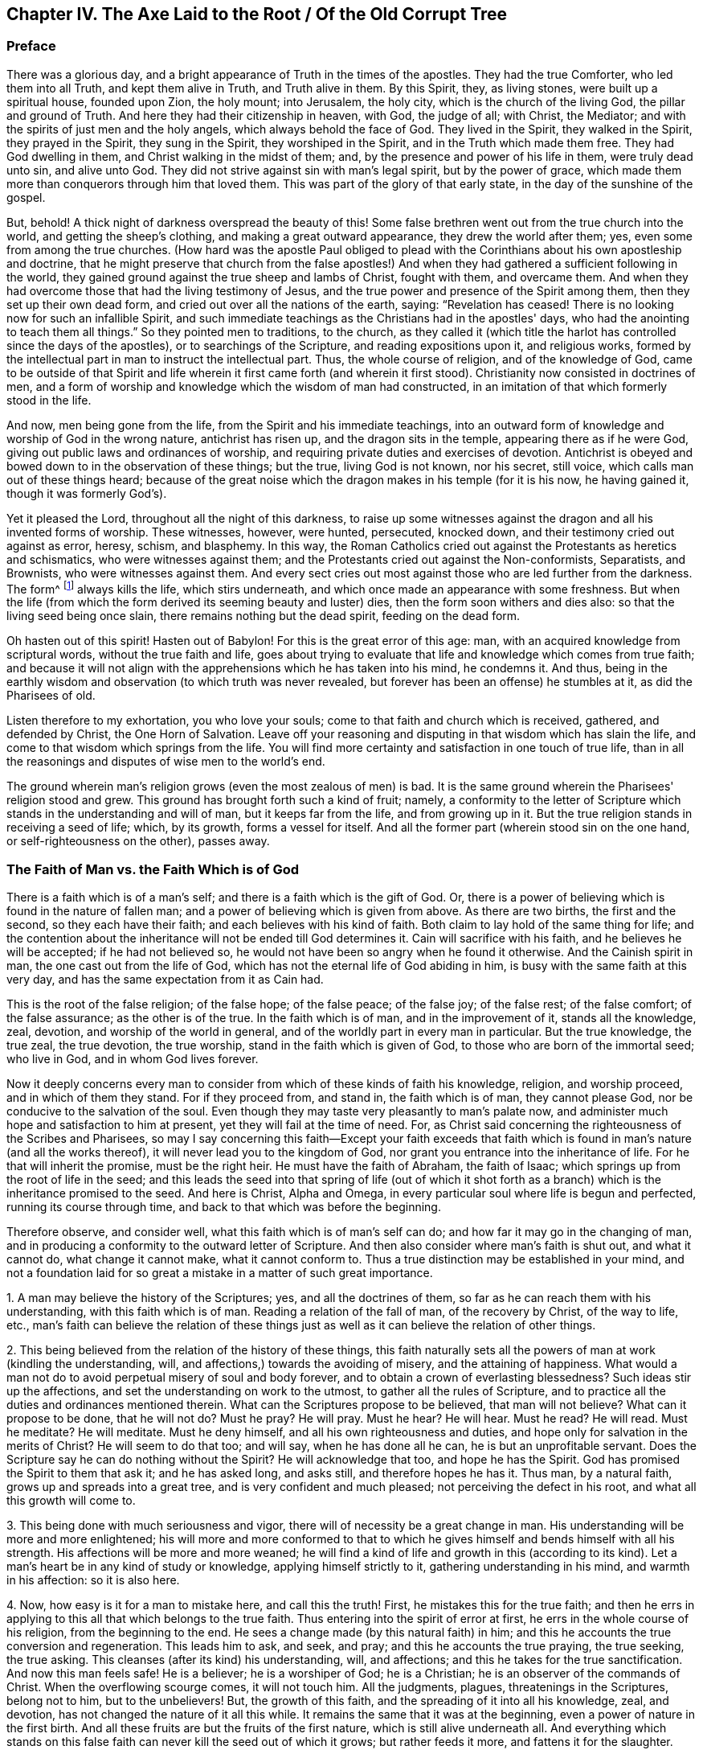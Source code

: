 == Chapter IV. The Axe Laid to the Root / Of the Old Corrupt Tree

=== Preface

There was a glorious day,
and a bright appearance of Truth in the times of the apostles.
They had the true Comforter, who led them into all Truth, and kept them alive in Truth,
and Truth alive in them.
By this Spirit, they, as living stones, were built up a spiritual house,
founded upon Zion, the holy mount; into Jerusalem, the holy city,
which is the church of the living God, the pillar and ground of Truth.
And here they had their citizenship in heaven, with God, the judge of all; with Christ,
the Mediator; and with the spirits of just men and the holy angels,
which always behold the face of God.
They lived in the Spirit, they walked in the Spirit, they prayed in the Spirit,
they sung in the Spirit, they worshiped in the Spirit,
and in the Truth which made them free.
They had God dwelling in them, and Christ walking in the midst of them; and,
by the presence and power of his life in them, were truly dead unto sin,
and alive unto God.
They did not strive against sin with man's legal spirit, but by the power of grace,
which made them more than conquerors through him that loved them.
This was part of the glory of that early state, in the day of the sunshine of the gospel.

But, behold!
A thick night of darkness overspread the beauty of this!
Some false brethren went out from the true church into the world,
and getting the sheep's clothing, and making a great outward appearance,
they drew the world after them; yes, even some from among the true churches.
(How hard was the apostle Paul obliged to plead with
the Corinthians about his own apostleship and doctrine,
that he might preserve that church from the false apostles!)
And when they had gathered a sufficient following in the world,
they gained ground against the true sheep and lambs of Christ, fought with them,
and overcame them.
And when they had overcome those that had the living testimony of Jesus,
and the true power and presence of the Spirit among them,
then they set up their own dead form, and cried out over all the nations of the earth,
saying: "`Revelation has ceased!
There is no looking now for such an infallible Spirit,
and such immediate teachings as the Christians had in the apostles' days,
who had the anointing to teach them all things.`"
So they pointed men to traditions, to the church,
as they called it (which title the harlot has controlled since the days of the apostles),
or to searchings of the Scripture, and reading expositions upon it, and religious works,
formed by the intellectual part in man to instruct the intellectual part.
Thus, the whole course of religion, and of the knowledge of God,
came to be outside of that Spirit and life wherein it first came forth (and
wherein it first stood). Christianity now consisted in doctrines of men,
and a form of worship and knowledge which the wisdom of man had constructed,
in an imitation of that which formerly stood in the life.

And now, men being gone from the life,
from the Spirit and his immediate teachings,
into an outward form of knowledge and worship of God in the wrong nature,
antichrist has risen up, and the dragon sits in the temple,
appearing there as if he were God, giving out public laws and ordinances of worship,
and requiring private duties and exercises of devotion.
Antichrist is obeyed and bowed down to in the observation of these things; but the true,
living God is not known, nor his secret, still voice,
which calls man out of these things heard;
because of the great noise which the dragon makes in his temple (for it is his now,
he having gained it, though it was formerly God's).

Yet it pleased the Lord, throughout all the night of this darkness,
to raise up some witnesses against the dragon and all his invented forms of worship.
These witnesses, however, were hunted, persecuted, knocked down,
and their testimony cried out against as error, heresy, schism, and blasphemy.
In this way,
the Roman Catholics cried out against the Protestants as heretics and schismatics,
who were witnesses against them;
and the Protestants cried out against the Non-conformists, Separatists, and Brownists,
who were witnesses against them.
And every sect cries out most against those who are led further from the darkness.
The form^
footnote:[Penington often uses the word _form_ to
express any physical or outward expression,
ceremony, structure, or system used in religion.]
always kills the life, which stirs underneath,
and which once made an appearance with some freshness.
But when the life (from which the form derived its seeming beauty and luster) dies,
then the form soon withers and dies also: so that the living seed being once slain,
there remains nothing but the dead spirit, feeding on the dead form.

Oh hasten out of this spirit!
Hasten out of Babylon!
For this is the great error of this age: man,
with an acquired knowledge from scriptural words, without the true faith and life,
goes about trying to evaluate that life and knowledge which comes from true faith;
and because it will not align with the apprehensions which he has taken into his mind,
he condemns it.
And thus, being in the earthly wisdom and observation (to which truth was never revealed,
but forever has been an offense) he stumbles at it, as did the Pharisees of old.

Listen therefore to my exhortation, you who love your souls;
come to that faith and church which is received, gathered, and defended by Christ,
the One Horn of Salvation.
Leave off your reasoning and disputing in that wisdom which has slain the life,
and come to that wisdom which springs from the life.
You will find more certainty and satisfaction in one touch of true life,
than in all the reasonings and disputes of wise men to the world's end.

The ground wherein man's religion grows (even the most zealous of men) is bad.
It is the same ground wherein the Pharisees' religion stood and grew.
This ground has brought forth such a kind of fruit; namely,
a conformity to the letter of Scripture which
stands in the understanding and will of man,
but it keeps far from the life, and from growing up in it.
But the true religion stands in receiving a seed of life; which, by its growth,
forms a vessel for itself.
And all the former part (wherein stood sin on the one hand,
or self-righteousness on the other), passes away.

=== The Faith of Man vs. the Faith Which is of God

There is a faith which is of a man's self;
and there is a faith which is the gift of God.
Or, there is a power of believing which is found in the nature of fallen man;
and a power of believing which is given from above.
As there are two births, the first and the second, so they each have their faith;
and each believes with his kind of faith.
Both claim to lay hold of the same thing for life;
and the contention about the inheritance will not be ended till God determines it.
Cain will sacrifice with his faith, and he believes he will be accepted;
if he had not believed so, he would not have been so angry when he found it otherwise.
And the Cainish spirit in man, the one cast out from the life of God,
which has not the eternal life of God abiding in him,
is busy with the same faith at this very day,
and has the same expectation from it as Cain had.

This is the root of the false religion; of the false hope; of the false peace;
of the false joy; of the false rest; of the false comfort; of the false assurance;
as the other is of the true.
In the faith which is of man, and in the improvement of it, stands all the knowledge,
zeal, devotion, and worship of the world in general,
and of the worldly part in every man in particular.
But the true knowledge, the true zeal, the true devotion, the true worship,
stand in the faith which is given of God, to those who are born of the immortal seed;
who live in God, and in whom God lives forever.

Now it deeply concerns every man to consider from
which of these kinds of faith his knowledge,
religion, and worship proceed, and in which of them they stand.
For if they proceed from, and stand in, the faith which is of man,
they cannot please God, nor be conducive to the salvation of the soul.
Even though they may taste very pleasantly to man's palate now,
and administer much hope and satisfaction to him at present,
yet they will fail at the time of need.
For, as Christ said concerning the righteousness of the Scribes and Pharisees,
so may I say concerning this faith--Except your faith exceeds that
faith which is found in man's nature (and all the works thereof),
it will never lead you to the kingdom of God,
nor grant you entrance into the inheritance of life.
For he that will inherit the promise, must be the right heir.
He must have the faith of Abraham, the faith of Isaac;
which springs up from the root of life in the seed;
and this leads the seed into that spring of life (out of which it
shot forth as a branch) which is the inheritance promised to the seed.
And here is Christ, Alpha and Omega,
in every particular soul where life is begun and perfected,
running its course through time, and back to that which was before the beginning.

Therefore observe, and consider well,
what this faith which is of man's self can do;
and how far it may go in the changing of man,
and in producing a conformity to the outward letter of Scripture.
And then also consider where man's faith is shut out, and what it cannot do,
what change it cannot make, what it cannot conform to.
Thus a true distinction may be established in your mind,
and not a foundation laid for so great a mistake in a matter of such great importance.

[.numbered]
1+++.+++ A man may believe the history of the Scriptures; yes, and all the doctrines of them,
so far as he can reach them with his understanding, with this faith which is of man.
Reading a relation of the fall of man, of the recovery by Christ, of the way to life,
etc., man's faith can believe the relation of these things just as
well as it can believe the relation of other things.

[.numbered]
2+++.+++ This being believed from the relation of the history of these things,
this faith naturally sets all the powers of man at work (kindling the understanding,
will, and affections,) towards the avoiding of misery, and the attaining of happiness.
What would a man not do to avoid perpetual misery of soul and body forever,
and to obtain a crown of everlasting blessedness?
Such ideas stir up the affections, and set the understanding on work to the utmost,
to gather all the rules of Scripture,
and to practice all the duties and ordinances mentioned therein.
What can the Scriptures propose to be believed, that man will not believe?
What can it propose to be done, that he will not do?
Must he pray?
He will pray.
Must he hear?
He will hear.
Must he read?
He will read.
Must he meditate?
He will meditate.
Must he deny himself, and all his own righteousness and duties,
and hope only for salvation in the merits of Christ?
He will seem to do that too; and will say, when he has done all he can,
he is but an unprofitable servant.
Does the Scripture say he can do nothing without the Spirit?
He will acknowledge that too, and hope he has the Spirit.
God has promised the Spirit to them that ask it; and he has asked long, and asks still,
and therefore hopes he has it.
Thus man, by a natural faith, grows up and spreads into a great tree,
and is very confident and much pleased; not perceiving the defect in his root,
and what all this growth will come to.

[.numbered]
3+++.+++ This being done with much seriousness and vigor,
there will of necessity be a great change in man.
His understanding will be more and more enlightened;
his will more and more conformed to that to which he
gives himself and bends himself with all his strength.
His affections will be more and more weaned;
he will find a kind of life and growth in this (according to its kind).
Let a man's heart be in any kind of study or knowledge,
applying himself strictly to it, gathering understanding in his mind,
and warmth in his affection: so it is also here.

[.numbered]
4+++.+++ Now, how easy is it for a man to mistake here, and call this the truth!
First, he mistakes this for the true faith;
and then he errs in applying to this all that which belongs to the true faith.
Thus entering into the spirit of error at first,
he errs in the whole course of his religion, from the beginning to the end.
He sees a change made (by this natural faith) in him;
and this he accounts the true conversion and regeneration.
This leads him to ask, and seek, and pray; and this he accounts the true praying,
the true seeking, the true asking.
This cleanses (after its kind) his understanding, will, and affections;
and this he takes for the true sanctification.
And now this man feels safe!
He is a believer; he is a worshiper of God; he is a Christian;
he is an observer of the commands of Christ.
When the overflowing scourge comes, it will not touch him.
All the judgments, plagues, threatenings in the Scriptures, belong not to him,
but to the unbelievers!
But, the growth of this faith, and the spreading of it into all his knowledge, zeal,
and devotion, has not changed the nature of it all this while.
It remains the same that it was at the beginning,
even a power of nature in the first birth.
And all these fruits are but the fruits of the first nature,
which is still alive underneath all.
And everything which stands on this false faith
can never kill the seed out of which it grows;
but rather feeds it more, and fattens it for the slaughter.

Thus far can man's faith go:
but then there is something that it is excluded from at the very first.
There is something that this faith cannot receive, believe, or enter into.
What is that?
It is the life, the power, the inward reality.
Though it may seem to have unity with all the Scriptures according to the letter;
yet it cannot have unity with one scripture according to the life:
for its nature is shut out of the nature of the things there described.

For instance: it may have a literal knowledge of Christ,
according as the Scripture speaks of him; of his birth, preaching, miracles, death,
resurrection, ascension, intercession.
Yes, but the actual thing spoken of it knows not.
The nature of Christ is hidden from that eye.
So it may have a literal knowledge of the blood of Christ, and of justification;
but the actual life of the blood it cannot feel; but can only talk of it,
according to what it reads in the Scripture.
So it may have a literal knowledge of sanctification;
but the thing that truly sanctifies, this it cannot receive into itself.
So it is for redemption, peace, joy, hope, love, etc.
It may get into the outward part of all these; but the inward part, the life,
the spirit of them, it is shut out of.
It cannot touch or come near;
nor can it witness that change which is felt and known here.

And here is the great contention in the world between these two births:
the one contending for its knowledge in the letter,
and the other contending for its knowledge in the life.
The one sets up its faith from the natural part, calling it spiritual; and the other,
which has felt the judgment of God upon man's
faith (and thereby come to know the difference),
sets up the faith of the true heir: which faith has a different source,
and a different growth from the other.
The faith that is from God will be welcomed into the land and kingdom of life.
The other will be manifested to be but the birth of the bond-woman,
and will be cast out with its mother to seek bread elsewhere.
For the seed of the bond-woman is not to share the inheritance with Isaac,
the seed of promise.

[.discourse-part]
Question: What then is that faith which is a gift of God?
And how is it distinct from the faith which is of man?

[.discourse-part]
Answer: It is that power of believing which springs out of the Seed of eternal life;
and leavens the heart, not with notions of knowledge, but with the powers of life.
In contrast, the faith which is of man is drawn out of man's nature,
by considerations which affect the natural part,
and it is kept alive by natural exercises of reading, hearing, praying, studying,
meditating, etc.
But the faith which is from God springs out of a seed of life given,
and it grows up in the life of that seed,
and feeds on nothing but the flesh and blood of Christ.
This faith, at its first entrance,
strikes that part dead in which the other faith did grow,
and by its growth perfects that death,
and raises up a life which is of another nature than
ever entered into the heart of man to conceive.
And by the death of this part in us, we come to know and enjoy true life.
And by the life we have received,
we come to see that which other men call life (and which we
ourselves were apt to call life formerly) to be but death.
And from this true knowledge,
we give a true testimony to the world of what we have seen and felt;
but no man receives our testimony.

It grieves us to the heart to see men set up a perishing thing as the way to life.
In tender love do we warn men of the pit into which they are generally running so fast;
though men reward us with hatred for our good will,
and become our bitter enemies because we tell them the truth.

Now be not rough and angry; but meekly read the following parable aright,
and it will open up into life.
The parable is just this: That which sold the birthright,
seeks after the birthright with tears and great pains; but will never recover it.
But there is that which lies dead, which has the promise,
which does not stir till he is raised by the power of the Father's life,
and then he wrestles with the Father, prevails, and gets the blessing from him.
Therefore, know the part in you that rises up first,
and is so busy in willing and running, and makes such a noise about duties,
and ordinances, and keeps down the life which it has slain.
Know also that seed of life which is the heir, which lies underneath all this,
and must remain slain while this first part lives.
But if ever you hear the voice of the Son of God, this seed will live, and the other die.
And happy forever will he be who knows this!
But misery will be his portion,
who cannot witness a thorough transformation by the almighty power of the living God,
but has only painted the old nature and sepulcher.
Misery will be the inheritance of those who never knew the old vessel broken,
and a new one formed,
which alone is able to receive and retain the new wine of the kingdom.
For the other vessel, like the Pharisees,
can only receive words about the kingdom written in the letter.

=== Some Assertions -- Concerning Faith, Its Nature, Rise, and Its Receiving of Christ.

[.alt]
==== Assertion I

That the true faith (the faith of the gospel, the faith of the elect,
the faith which saves the sinner from sin,
and makes him more than a conqueror over sin and the
powers of darkness) is a belief in the nature of God,
which gives entrance into, fixes in, and causes an abiding in that nature.

Unbelief enters into death, and abides in the death.
But faith is an engrafting into the vine, a partaking of the nature of the vine,
a sucking of the juice of life from the vine;
which nothing is able to do but the faith in the nature.
And nothing can believe in the nature, but that which is one with the nature.
So then, faith is not a believing the history of the Scripture,
or a believing and applying the promises,
or a believing that Christ died for sinners in general, or for me in particular;
for all this may be done by the unbelieving nature (like was seen in the Jews).

[.alt]
==== Assertion II

That the true faith springs from the
true knowledge of the nature of God in Christ.
He can never believe in the nature of God who
has not first the nature of God revealed to him.
If a man were to search the Scriptures all his days,
hear all that can be said by men concerning God, Christ, faith, justification, etc.,
be able to dispute about them,
and think he can prove his arguments against all the world; yet,
if he has not received the true knowledge of the nature of these things,
all his professed faith in them cannot be true.

[.alt]
==== Assertion III

That the true knowledge is only to be had by
the immediate revelation of Christ in the soul.
No man knows the Father but the Son, and he to whom the Son reveals him.
The dead will hear the voice of the Son of God, and they that hear will live.
There is no raising of a dead soul to life but by the immediate voice of Christ.
Outward preaching, reading the Scriptures, etc.,
may direct and encourage men to hearken after and wait for the voice,
but it is the immediate voice of Christ in the
soul which alone can quicken the soul to God.
Until the light of life shine immediately from Christ in the heart,
the true knowledge is never given. 2 Cor. 4:6.

Therefore,
they that have never heard the immediate voice of
Christ in the soul are still dead in their sins,
and have not yet received the true, living knowledge, but rather a dead,
literal knowledge, which gives a false shining of things in the dead part.
Indeed, the proper use of all means is to bring the soul to the immediate voice, life,
and power; and till this be done, till the soul come to that, to hear that, to feel that,
to be rooted there, there is nothing done that will stand.
But he that knows God comes into the immediate presence; and he that daily lives in God,
lives in the immediate life.
The true faith leads to this, giving the soul such a touch and taste of it at first,
as makes life unsatisfiable without it.

By this Christ excluded the Jews, with all their zeal and knowledge.
John 5:37-38. "`You have not heard his voice at any time, nor seen his form;
and you have not his word abiding in you.`"
There is a true hearing of the voice, seeing of the form,
and having the word of God abiding in the heart, that keeps the soul alive,
living in the life.
The voice gives life, the sight of the form daily conforms into the image,
which is beheld by the eye of life;
and the word abiding in the heart nourishes and feeds
the living soul with the pure bread of life.
But the Jews knew this not; but were exalting their sabbaths, the law of Moses,
the ordinances of Moses, the temple of God, the instituted worship of God,
and yet were shut out of the thing itself to which these things pointed.
And in the same way, many zealous ones at this day, not having come to this,
no more than the Jews did,
but sticking in the letter of the gospel (as the Jews did in the
letter of the law) stumble at the present dispensation of life,
and cannot do otherwise.

[.alt]
==== Assertion IV

That Christ's immediate revelation of the nature of his Father is unto babes.
Not to the wise, not to the zealous, not to the studious, not to the devout,
not to the rich in the knowledge of the Scriptures without: but to the weak, the foolish,
the poor, the lowly in heart.
Man does not receive these revelations by study, by reading, by willing, by running,
but by being formed in the will of life, by being begotten of the will of the Father,
and by coming forth in that will, lying still in that will, and growing up in that will.
Here the child receives the wisdom which is from above,
and daily learns the cross which crucifies the other wisdom and the other will,
which loves to feed on the shadowy and husky part of knowledge, without the life.

Therefore, if ever you desire to receive this knowledge from Christ,
you must come to discern that eye in you which must be blinded,
the eye to which Christ will never reveal the Father.

The true knowledge is only poured into the new vessel.
It is the living soul alone that receives the living
knowledge of the living God from Christ the life.
The old nature, the old understanding, is for death and destruction.
The wisdom of the flesh, though painted to look like spiritual wisdom,
is not to be spared anywhere; but that wisdom,
with all its zeal and growth and progress in religion must perish.
All men's knowledge of the Scriptures which they have
gathered in that dead part will profit them nothing,
but rather hinder them.
Every building which the leprosy of sin has overspread, is to be pulled down.

[.alt]
==== Assertion V

That this faith (which springs from the true knowledge) is God's gift,
and is not that power of believing which is to be found in man's nature.
It is of another nature, even the nature of the Giver.
And when man is called to believe,
he is not called to produce that faith wherewith he believes other things;
but to receive and exercise the gift of faith, which is from above.
That which is to be believed in is spiritual;
and that must be spiritual which believes in it.
Man, with all the powers of his nature, is shut out.
Let him believe and read and pray and hear and exercise himself in
that which he calls duties and ordinances ever so much;
for all these, set up in the wrong part in man, only feed the wrong part; and this,
with all its food and nourishment, falls short of the life.

Therefore the true entrance into life is to experience that power
which slays man's natural ability and propensity to believe,
that thereby the gift of the true faith may be received.
For there is no rising up and living of the second, without the death of the first,
with all its natural faculties and powers.

[.alt]
==== Assertion VI

That by this faith alone, which is the gift from above,
(and not that faith which grows in the garden of the old nature,
and is fed by the oldness of the letter and not
by the newness of the Spirit) is Christ received.
For Christ can be received by the faith alone that comes from him;
and that faith which comes from him cannot do otherwise than receive him.

Man's faith refuses him,
though it receives a literal knowledge of him from what it hears from men,
or reads in the Scripture concerning him.
It cannot be otherwise; for man's faith, not being of the nature of it,
cannot help but refuse it.
But the faith which is given of God, which is from above,
being of the same life and nature with Christ, cannot refuse the spring of its own life;
and so receives him immediately.
There is no distance of time; but just as soon as faith is received, Christ is received,
and the soul is united to him in the faith.
As unbelief immediately shuts him out, so faith lets him in immediately,
and centers the soul in him.
And the immortal soul feels the immortal virtue,
and rejoices in the true spring of its own immortal nature.

But the faith of man never reaches this, never receives Christ,
but receives only a description of things concerning him.
And with this faith which stands in the letter,^
footnote:[Whenever Penington speaks of _the letter,_
he is referring to the literal words of Scripture that testify
(and can only testify) of the true spiritual substance.
See Rom. 2:29-7:6, and 2 Cor. 3:6.]
the faith which stands in the life is opposed.
And here is the spirit of antichrist; here is the mystery of iniquity,
changing from one form into another.
For antichrist does not directly deny Christ, or deny the letter;
but rather applauds Christ, and commends the letter,
but in such a way that these may feed the faith of his own nature,
and maintain a hope there.
And thus the spirit of man is at unity with what will feed his own nature,
with what interpretations his own understanding can gather out of the Scriptures.
And thus can he venerate Christ, and say he hopes to be saved by him,
even while the spirit of enmity against the nature of Christ lodges in his heart.
This is antichrist, wherever he is found; and this is his faith,
and great is his knowledge, and many are his disguises.
Nevertheless, the Lord is searching him out, who will strip him,
and make his nakedness appear.

[.alt]
==== Assertion VII

That Christ is received as a grain of mustard seed, and that every eye,
except the eye of true faith, despises him.
He is the stone which the wisdom of the builders, in all ages, has rejected.
They look for a glorious Messiah; but they know him not in his humiliation,
in the little seed, out of which he is to grow up into his glory.
And so missing him entirely,
they build up the things concerning him with
only their high imaginations in the airy mind.

When God sent Christ in the flesh, there was neither majesty nor beauty in him.
Thus the Jews, whose hope and expectation lay there, saw no beauty,
no desirableness in him.
It is so even now.
When God comes to offer himself to those who claim to have their hopes in him,
they see no loveliness in him, but refuse him daily.
"`What?`" they say, "`this little thing, small, like a grain of mustard seed,
can this be the glorious Christ which the Scriptures have spoken so much of?
Why, we know the descent of this (its father, mother, and kindred are with us),
we find this in our own nature.`"
Thus, like the Jews of old, they make a great noise about Christ,
but refuse the thing itself, and this they do for a lack of the true eye of faith.
For if they had that eye, they would see the virtue in the little seed,
and receive him in his humiliation in their hearts, where he knocks daily for entrance.
They would not be content till this grain of mustard
seed grew up into a great and glorious tree.
But for lack of this eye, they keep him out, and let in the painted^
footnote:[Penington and his contemporaries frequently use the word
_paint_ or _painted_ to refer to a false covering or an outward
beautifying of something that is corrupt or carnal underneath.]
murderer, who dwells in them, and covers himself with a knowledge, a zeal, a faith,
and hope, etc., in the old nature, in the old vessel, in the old understanding.
Thus they give God and Christ good words,
while the evil spirit has their heart and dwells there, bringing forth his own old,
evil fruit under an appearance of devotion and holiness.

Hear now, you who are wise in the letter, but strangers to the life!
There is a twofold appearance of Christ in the heart.
There is an appearance of him as a servant to obey the law,
to fulfill the will of the Father in that body which the Father prepares there for him.
And there is an appearance of him in glory, to reign in the life and power of the Father.
He that knows not the first of these in his heart will never know the second there.
And he that knows not these inwardly, will never know any outward,
visible coming to his comfort.
For if Christ should come outwardly to reign (as many expect),
yet be sure he would not reign in you whose heart he
has not first entered into and subdued to himself;
which is only to be done by his appearance there, first as a servant, then as a king.

But what state are Christians (so called) now in,
who do not know the one in them who is able to serve God?
These are striving and fighting in that nature where sin has the power,
and which can never overcome, being not in union with, but strangers to,
that life and power which is the conqueror!
Therefore, let all consider in the depths of their hearts; for this is infallibly true:
they that never received the seed of life in their hearts, never received Christ.

[.alt]
==== Assertion VIII

That this seed being received within, grows up into its own form.
There it grows up into the body which is to serve the Lord.
Just as a seed cast into good earth, or the seed of man or beast sown in a fitting womb,
receives form and grows into a plant, or living creature,
so it is with Christ's seed in its land.

Now, this new creature, (or the Spirit of life in this creature,
which is in union with it) is the Christian's rule.^
footnote:[The word _rule_ is used throughout to refer to that which governs, rules,
or has authority in the life of the believer.]
Gal. 6:15-16. 1 John 2:27. Heb. 8:10,12.
Formerly, outward rules were given to the outward state, that is,
to men under the law who were not brought to the life,
but were exercised under shadows and representations of the life.
But the Son, who dwells within, who is the substance of all, who is the life,
who is one with the Father, he is not tied to any outward rule,
but is to live and walk in the immediate light of the Spirit of his own life.
And he that has the Son has this rule.
He that has not this rule has not the Son.
And he that has not the Son,
has not the true faith (which immediately receives him) and so is no Christian;
but has stolen the name from the letter,
having never received the nature from the Spirit, to which alone the name belongs.

[.alt]
==== Assertion IX

He that has Christ, or the seed of eternal life, which is Christ,
formed in him (which seed the Spirit always dwells in,
the same Spirit which gave forth the Scriptures),
he alone is capable of understanding those scriptures which that Spirit gave forth,
because the Spirit leads him into the understanding of them.
But he that has not received that seed which is like a grain of mustard seed,
and so has not Christ nor his Spirit (whatever he may pretend to), he,
by all his studies, arts, languages, reading of expositors, conferences,
or even experiences, can never come to the true knowledge of the Scriptures.
For such a man lacks the true key, which alone can open.
He may have collected a great many wrong keys, none of which can open.
But he lacks the true key of the true knowledge, and so is shut out of it,
and only let into such a kind of knowledge as the wrong key can open.

[.alt]
==== Assertion X

He that has received the new covenant into his heart,
with the laws of the life written there by the Spirit of life,
he understands that this living writing is his rule.
The Scriptures testify of where the covenant and law of life is written;
and if I desire to read it, there I must go.
I must go to where the Scriptures point me.
I must go to Christ the book of life, and read there with that eye which Christ gives.

The Scriptures are willing to surrender up their glory to Christ,
who was before them, and is above them, and will be after them.
But there is a false spirit,
which has seated itself in a literal knowledge of the Scriptures,
and has formed images and likenesses of truth from it (everyone after
the imaginations of his own heart). Now all of these images and
likenesses fall whenever Christ the life appears.
But this false spirit claims the Scriptures in a way of deceit,
just as the Jews claimed Moses.
It is a seducing spirit which rears up buildings and
forms of knowledge from the letter of the Scriptures,
and does not come to feel after, unite with, and live in, Christ the life.
And unless you come to this life, your reading of the Scripture is vain,
and all your gathered rules of practice, and comforts from promises, will end in vanity.
There is no possibility of knowing or receiving it,
but by experiencing the true touch of the inward life of it.
"`Wisdom is justified of her children:`" but they that
are not born of her cannot justify her womb or birth.

To the Jews, who were an outward people, there was an outward rule given,
a law of commandments, statutes, judgments, and ordinances,
proper to that state wherein they were.
But all this was to be done away and to end in that which all this represented.
So that to Christians, Christ the substance being come,
who is the end of all these shadows,
the true Jew being raised up into the immediate life,
now there is a necessity for the immediate life to be our rule.
To them under the gospel, to them who are come to the substance,
to them who are begotten and born in the life,
there can be no other rule proportionate to their state besides Christ the substance,
Christ the life.
Here he alone is the light, the way, the truth, the rule.
The Spirit is here the rule, the new creature is the rule, the new covenant the rule;
all which are in unity together, and he that has one of them has them all,
and he that has not them all has none of them.

Therefore,
written directions taken out of the Scripture cannot be
the rule to him who is the true Christian;
but rather the measure of grace, the measure of the light, the measure of the Spirit,
the measure of the gift received into the living soul from the spring of life,
this alone is the rule of life.
But Christians in the degeneration have lost this,
and so they have taken up words for a rule (which were not given for
that purpose). And so with deductions by the earthly mind,
they feed the earthly part.
What can be fed by men's Scripture knowledge except the earthly understanding?
Is not the earthly will stimulated, and are not the earthly affections warmed?
And when (as with Cain) such fruits are offered to God and rejected,
the earthly man becomes angry, seeing that God has raised up Abel, the younger brother,
who offers up the Lamb to God, and serves the living God in his own living Spirit,
and with the faith which comes from him.
Abel's religion stands not in that part wherein all other men's religion stands,
but in the death of that part; and in the raising up of another part,
wherein life springs.

=== A Necessary Warning

Hear and consider:  It is recorded, Rev. 22:18-19:

[quote]
____
"`If any man will add unto these things,
God will add unto him the plagues that are written in this book.
And if any man will take away from the words of the book of this prophecy,
God will take away his part out of the book of life, and out of the holy city,
and from the things which are written in this book.`"
____

Great are the plagues that are written in this book,
even the pouring out of eternal wrath without mixture; torment day and night,
in the presence of the Lamb, etc.
Great also is the life and blessedness that are promised to
those that fight with and overcome the mystery of iniquity.
Now, to face all the plagues mentioned here, and to miss all the blessedness promised,
would this not be a terribly sad state?
And the Lord says that this is what will befall
the one who adds to the things here spoken,
or diminishes from the words of this prophecy.
Therefore, in the fear of the one who has spoken this (and will surely make it good),
let everyone search and consider, _who is the adder, who is the diminisher._

Now consider,
is it not true that he who gives another meaning
to any scripture besides what is the true,
proper meaning thereof, this one both adds and diminishes?
He takes away the true sense, and adds a sense that is not true.
The Spirit of the Lord is the true expositor of Scriptures; he never adds nor diminishes.
But man, being without that Spirit, can only guess, imagine, study and invent a meaning,
and so he is ever adding or diminishing.
'This is the meaning,' says one.
'This is the meaning,' says another.
'No, this is the meaning,`" says a third and a fourth.
Another that is witty and learned declares them all to be correct.
Still another, perhaps more witty than he, says none are correct,
and invents a meaning different from them all.
Does this not plainly show that he who speaks in this way lacks the Spirit
of the Lord to open the Scripture to him and manifest the true meaning?
Is he not but working in the mystery of darkness?
And yet this very person, who is working with his own dark spirit in the dark,
will in words confess that there is no true understanding or
opening of Scripture except by the Spirit of God.
If this be so, how will you dare set your imagination, your fancy, reason,
or understanding upon this work,
and so be guessing at that which the Spirit has not opened to you?
Are you not, in this way, found to be adding and diminishing?

Now he that is the adder, he that is the diminisher,
cries out against the Spirit of the Lord.
He cannot possibly avoid this in the way that he is in;
for having first judged his own darkness to be light, then, in the next place,
he must necessarily judge the true light to be darkness.
He that has first set up his own invented
meaning of any scripture to be the true meaning,
he must of necessity oppose the true meaning, and call it false.
Thus man, having begun wrong in his knowledge of the Scriptures,
stands engaged to make use of them against the Lord, and against his own soul.
And yet, in himself, he thinks he makes a right use of them, that he serves the Lord,
and that he is not opposing his truth, but rather opposing error and heresy.
All the while, he himself is in the error, and in the heresy, and against the truth;
being a stranger to that Spirit, in whose immediate life and presence the truth grows.

[.discourse-part]
Question:
But how may I avoid adding to the things and diminishing from
the words of this prophecy and of other scriptures;
that I may not meet with the weight of this curse, or miss of the blessing?

[.discourse-part]
Answer: 1. Wait for the key of knowledge, which is God's free gift.
Do not go with a false key to the Scriptures of Truth; for it will not open them.
Man is too hasty to know the meaning of the Scriptures,
and to enter into the things of God,
and so he climbs up over the door with his own understanding.
He does not have the patience to wait to know the door,
and to receive the key which opens and shuts the door,
and so he gathers death out of words which came from life.
And this I dare positively affirm,
that all that have gone this way have only a dead knowledge;
and it is death in them that feeds upon this knowledge, and the life is not raised.

Consider now the weight of this counsel:
there is no opening of the Scriptures but by the true key,
nor is there any coming to the key till the Lord is pleased to give it.
What then is to be done,
but only to wait (in the silence of that part which would be
forward and running ahead) till the key be given.

[.numbered]
2+++.+++ Do not run in your own understanding, or in your own will,
to search out the meaning of Scripture;
for in this way you feed with the Scripture that which
it is the intent of all words of life to destroy.
But as you wait for the key at first,
so continually wait for the appearances and movings of the user of the key,
and he will shut out your understanding and will continually,
and let you into the life of both the prophecies and doctrines.

[.numbered]
3+++.+++ Do not graft any of the fruit of the tree of life upon the tree of knowledge;
for it will not grow there.
An appearance, or a likeness of the true fruit may grow there;
but the true fruit itself will not.
My meaning is, do not heap up a treasury of knowledge in the intellectual part,
which is to perish.
Rather, know the true treasury of all the things of life, which is in the life itself;
and in that understanding which is formed, kept, and lives in the life.
Set no manna aside to feed upon in the old store-house (lest the fleshly part
should be running there whenever its fleshly appetite is kindled after food);
but daily receive the continual bread from the hand of life.

[.numbered]
4+++.+++ There is a knowledge of things by the Spirit's opening the words which speak of them,
or by inward, immediate prophecies from the word of life in the heart.
This is an excellent knowledge, and not to be found in the earthly part of man.
This is very precious, and a much more full and certain knowledge than the other,
having the nature and immediate power of life in itself,
and so it is perfectly able to preserve.
Therefore, be not satisfied in opening of prophecies,
or true meanings of things (though this kind of knowledge is very excellent,
and has been very rare),
but wait to experience the thing itself which the words speak of,
and to be united by the living Spirit to that,
and then you will have a knowledge from the nature of the thing itself.
This is more deep and inward than all the knowledge
that can be had from words concerning the thing.

[.numbered]
5+++.+++ When you feel such things,
then seek their preservation in the spring of their own life.
Let the root support you, and all your knowledge,
with all that is freely given to you of God.
When you feel yourself leavened with the life, and become a branch shot out of the life,
then learn how to abide in the life, and to keep all that is given to you there.
Have nothing which you may call your own anymore, but be lost to yourself,
and found in him.
Know the land of the living, wherein all the things of life live,
and can live nowhere else.

Now in all this, there is stability and security.
From the very first opening of the true key, I begin to learn something of God;
and to learn it certainly, and to feel an assurance and establishment in it.
Here I begin to grow.
I grow up in the true learning, and in the true settlement.
I take none of the knowledge of the Scriptures from myself, from my own understanding,
from my own study and invention, or from the studies of other expositors,
but from the divine hand.
How can he twist Scripture who is kept single,
and has no desire to have anything to be the meaning of it,
but only what is the true meaning?
How can he fail to understand who waits to receive the true meaning,
not to feed the lustful, knowing part in himself, but to feed the life with it?
And when the life has no use for it, he is content to have it shut up,
and to be without it.
I say, how is it possible for this man to twist Scriptures?

But a man that has already received or invented a meaning,
this one goes to the Scripture and bends it, to make it conform to that.
And where it speaks contrary, he invents a way to make it comply,
and so wrests Scriptures forward and backward,
to make them speak agreeable to what he has already received and believed.
In this way every sort of person, Roman Catholics and Protestants,
bend the Scriptures to make them speak according to their opinions and practices;
not having known the true learning.
These are misled and unstable,
subject to be shaken by any wind of reason which is stronger than their own.
And such a wresting of Scripture is to their own destruction.

[.discourse-part]
Question:
Is not prayer a means by which one may avoid what is false and lay hold of the true?

[.discourse-part]
Answer: True; there is a prayer which is a means,
and there is a prayer which is not a means.
There is a prayer which is an ordinance, and there is a prayer which is an invention.
There is a prayer which is the breath of the true child,
and there is a prayer which is the breath of the fleshly part.
There is a prayer of the first birth, and there is a prayer of the second birth;
both of which cry and weep to God for the same thing.
Now the one of these is the true means, the other not.
One of them is Christ's ordinance, the other is antichrist's ordinance.
Now the question is, which of these is your prayer?
Is it your own breath, or God's breath?
Does it come from the renewing of the Spirit of life,
or from your own natural part painted?
For accordingly, it is either the true means, or the false means.
If it be the true means, it will have the Spirit, the life, the kingdom it prays for.
If it be the false means, it can never obtain it.

Catholics, they pray; Protestants, they pray; some in forms, some without forms;
some meditating beforehand, some not meditating.
Are all these the true means; or are any of them the true means?
The birth of the true child is the only true prayer;
and he prays only in the moving and in the leading of that Spirit that begat him.
And this is a prayer according to the will, in the life, and from the power of God.
But all men's prayers, according to times they set to themselves,
or according to desires in their own minds,
which they offer up to God with the nature and heart that sins against him,
these are false means.

Can you pray?
How did you learn to pray?
Were you taught from above?
Or did you gain the skill and ability by the exercise
and improvement of your own natural part?
Did you begin with sighs and groans,
staying there till the same Spirit who taught you to groan, taught you also to speak?
Were you ever able to distinguish the sighs and groans of the Spirit's begetting,
from the sighs and groans of your own natural and affectionate part?
And has that natural part, with all its sighings, groanings, desires, endeavors,
been thrust aside?
And has the seed immortal been raised by the Spirit of eternal life,
which teaches to cry and mourn, and at length to speak,
to the Father for the preservation and nourishment of his life?
If it has been thus with you, then you have known that prayer which is the true means.
But if otherwise, though you pray ever so long, and with ever so great affections,
and strong desires, this is all but the false means,
with its false warmth from the false fire.
This is but the means which the harlot spirit
(which is not in union with the life and power,
but keeps the seed in bondage) has set up instead of the true means.
And this can never lead to truth, but keeps alive God's enemy under a pleasant covering.
Neither is this the worship of the living God; but as it is from another spirit,
so it is to another spirit.
